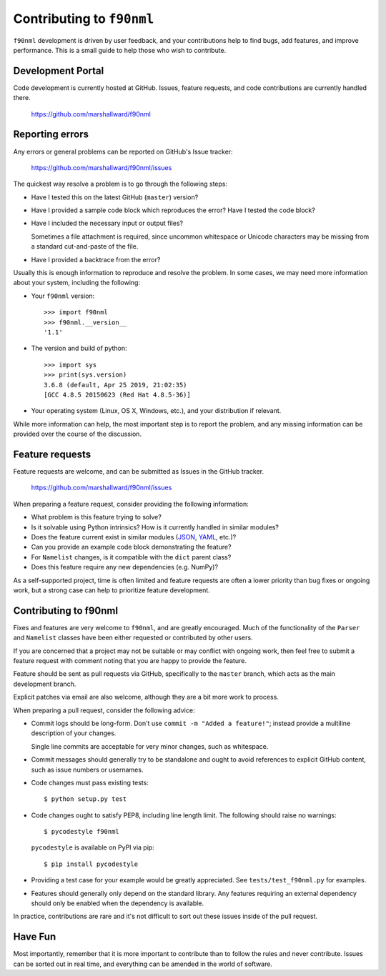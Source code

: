==========================
Contributing to ``f90nml``
==========================

``f90nml`` development is driven by user feedback, and your contributions help
to find bugs, add features, and improve performance.  This is a small guide to
help those who wish to contribute.


Development Portal
==================

Code development is currently hosted at GitHub.  Issues, feature requests, and
code contributions are currently handled there.

   https://github.com/marshallward/f90nml


Reporting errors
================

Any errors or general problems can be reported on GitHub's Issue tracker:

   https://github.com/marshallward/f90nml/issues

The quickest way resolve a problem is to go through the following steps:

* Have I tested this on the latest GitHub (``master``) version?

* Have I provided a sample code block which reproduces the error?  Have I
  tested the code block?

* Have I included the necessary input or output files?

  Sometimes a file attachment is required, since uncommon whitespace or
  Unicode characters may be missing from a standard cut-and-paste of the file.

* Have I provided a backtrace from the error?

Usually this is enough information to reproduce and resolve the problem.  In
some cases, we may need more information about your system, including the
following:

* Your ``f90nml`` version::

     >>> import f90nml
     >>> f90nml.__version__
     '1.1'

* The version and build of python::

     >>> import sys
     >>> print(sys.version)
     3.6.8 (default, Apr 25 2019, 21:02:35)
     [GCC 4.8.5 20150623 (Red Hat 4.8.5-36)]

* Your operating system (Linux, OS X, Windows, etc.), and your distribution if
  relevant.

While more information can help, the most important step is to report the
problem, and any missing information can be provided over the course of the
discussion.


Feature requests
================

Feature requests are welcome, and can be submitted as Issues in the GitHub
tracker.

   https://github.com/marshallward/f90nml/issues

When preparing a feature request, consider providing the following information:

* What problem is this feature trying to solve?

* Is it solvable using Python intrinsics?  How is it currently handled in
  similar modules?

* Does the feature current exist in similar modules (`JSON`_, `YAML`_, etc.)?

* Can you provide an example code block demonstrating the feature?

* For ``Namelist`` changes, is it compatible with the ``dict`` parent class?

* Does this feature require any new dependencies (e.g. NumPy)?

As a self-supported project, time is often limited and feature requests are
often a lower priority than bug fixes or ongoing work, but a strong case can
help to prioritize feature development.

.. _JSON: https://docs.python.org/3/library/json.html
.. _YAML: https://pyyaml.org/

Contributing to f90nml
======================

Fixes and features are very welcome to ``f90nml``, and are greatly encouraged.
Much of the functionality of the ``Parser`` and ``Namelist`` classes have been
either requested or contributed by other users.

If you are concerned that a project may not be suitable or may conflict with
ongoing work, then feel free to submit a feature request with comment noting
that you are happy to provide the feature.

Feature should be sent as pull requests via GitHub, specifically to the
``master`` branch, which acts as the main development branch.

Explicit patches via email are also welcome, although they are a bit more work
to process.

When preparing a pull request, consider the following advice:

* Commit logs should be long-form.  Don't use ``commit -m "Added a feature!"``;
  instead provide a multiline description of your changes.

  Single line commits are acceptable for very minor changes, such as
  whitespace.

* Commit messages should generally try to be standalone and ought to avoid
  references to explicit GitHub content, such as issue numbers or usernames.

* Code changes must pass existing tests::

     $ python setup.py test

* Code changes ought to satisfy PEP8, including line length limit.  The
  following should raise no warnings::

     $ pycodestyle f90nml

  ``pycodestyle`` is available on PyPI via pip::

     $ pip install pycodestyle

* Providing a test case for your example would be greatly appreciated.  See
  ``tests/test_f90nml.py`` for examples.

* Features should generally only depend on the standard library.  Any features
  requiring an external dependency should only be enabled when the dependency
  is available.

In practice, contributions are rare and it's not difficult to sort out these
issues inside of the pull request.


Have Fun
========

Most importantly, remember that it is more important to contribute than to
follow the rules and never contribute.  Issues can be sorted out in real time,
and everything can be amended in the world of software.

